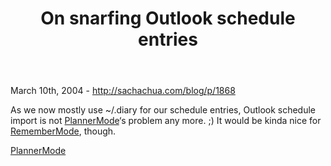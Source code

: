 #+TITLE: On snarfing Outlook schedule entries

March 10th, 2004 -
[[http://sachachua.com/blog/p/1868][http://sachachua.com/blog/p/1868]]

As we now mostly use ~/.diary for our schedule entries, Outlook
 schedule import is not
[[http://sachachua.com/notebook/wiki/PlannerMode][PlannerMode]]‘s
problem any more. ;) It would be
 kinda nice for
[[http://sachachua.com/notebook/wiki/RememberMode][RememberMode]],
though.

[[http://sachachua.com/notebook/wiki/PlannerMode][PlannerMode]]
